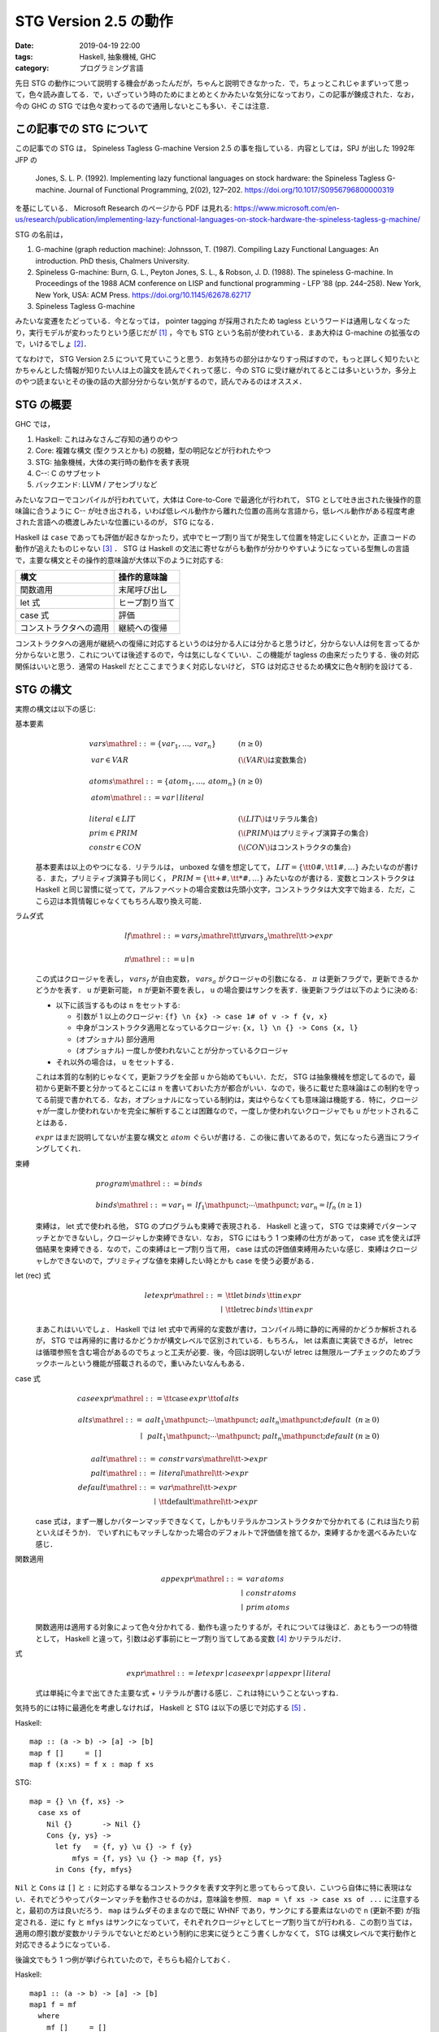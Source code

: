 STG Version 2.5 の動作
======================

:date: 2019-04-19 22:00
:tags: Haskell, 抽象機械, GHC
:category: プログラミング言語

先日 STG の動作について説明する機会があったんだが，ちゃんと説明できなかった．で，ちょっとこれじゃまずいって思って，色々読み直してる．で，いざっていう時のためにまとめとくかみたいな気分になっており，この記事が錬成された．なお，今の GHC の STG では色々変わってるので通用しないとこも多い．そこは注意．

この記事での STG について
-------------------------

この記事での STG は， Spineless Tagless G-machine Version 2.5 の事を指している．内容としては，SPJ が出した 1992年 JFP の

  Jones, S. L. P. (1992). Implementing lazy functional languages on stock hardware: the Spineless Tagless G-machine. Journal of Functional Programming, 2(02), 127–202. https://doi.org/10.1017/S0956796800000319

を基にしている． Microsoft Research のページから PDF は見れる: https://www.microsoft.com/en-us/research/publication/implementing-lazy-functional-languages-on-stock-hardware-the-spineless-tagless-g-machine/

STG の名前は，

1. G-machine (graph reduction machine): Johnsson, T. (1987). Compiling Lazy Functional Languages: An introduction. PhD thesis, Chalmers University.
2. Spineless G-machine: Burn, G. L., Peyton Jones, S. L., & Robson, J. D. (1988). The spineless G-machine. In Proceedings of the 1988 ACM conference on LISP and functional programming - LFP ’88 (pp. 244–258). New York, New York, USA: ACM Press. https://doi.org/10.1145/62678.62717
3. Spineless Tagless G-machine

みたいな変遷をたどっている．今となっては， pointer tagging が採用されたため tagless というワードは通用しなくなったり，実行モデルが変わったりという感じだが [#spineless-is-still]_ ，今でも STG という名前が使われている．まあ大枠は G-machine の拡張なので，いけるでしょ [#shared-term-graph]_．

てなわけで， STG Version 2.5 について見ていこうと思う．お気持ちの部分はかなりすっ飛ばすので，もっと詳しく知りたいとかちゃんとした情報が知りたい人は上の論文を読んでくれって感じ．今の STG に受け継がれてるとこは多いというか，多分上のやつ読まないとその後の話の大部分分からない気がするので，読んでみるのはオススメ．

STG の概要
----------

GHC では，

1. Haskell: これはみなさんご存知の通りのやつ
2. Core: 複雑な構文 (型クラスとかも) の脱糖，型の明記などが行われたやつ
3. STG: 抽象機械，大体の実行時の動作を表す表現
4. C--: C のサブセット
5. バックエンド: LLVM / アセンブリなど

みたいなフローでコンパイルが行われていて，大体は Core-to-Core で最適化が行われて， STG として吐き出された後操作的意味論に合うように C-- が吐き出される，いわば低レベル動作から離れた位置の高尚な言語から，低レベル動作がある程度考慮された言語への橋渡しみたいな位置にいるのが， STG になる．

Haskell は ``case`` であっても評価が起きなかったり，式中でヒープ割り当てが発生して位置を特定しにくいとか，正直コードの動作が追えたものじゃない [#haskell-optimizing-community]_ ． STG は Haskell の文法に寄せながらも動作が分かりやすいようになっている型無しの言語で，主要な構文とその操作的意味論が大体以下のように対応する:

====================== ==============
構文                    操作的意味論
====================== ==============
関数適用                 末尾呼び出し
let 式                  ヒープ割り当て
case 式                 評価
コンストラクタへの適用     継続への復帰
====================== ==============

コンストラクタへの適用が継続への復帰に対応するというのは分かる人には分かると思うけど，分からない人は何を言ってるか分からないと思う．これについては後述するので，今は気にしなくていい．この機能が tagless の由来だったりする．後の対応関係はいいと思う．通常の Haskell だとここまでうまく対応しないけど， STG は対応させるため構文に色々制約を設けてる．

STG の構文
----------

実際の構文は以下の感じ:

基本要素
  .. math::

    \begin{array}{ll}
    \mathit{vars} \mathrel{::=} \{\mathit{var}_1, \ldots, \mathit{var}_n\} & (n \geq 0) \\
    \mathit{var} \in \mathit{VAR} & (\text{\(\mathit{VAR}\) は変数集合}) \\
    \\
    \mathit{atoms} \mathrel{::=} \{\mathit{atom}_1, \ldots, \mathit{atom}_n\} & (n \geq 0) \\
    \mathit{atom}  \mathrel{::=} \mathit{var} \mid \mathit{literal} \\
    \\
    \mathit{literal} \in \mathit{LIT} & (\text{\(\mathit{LIT}\) はリテラル集合}) \\
    \mathit{prim} \in \mathit{PRIM} &(\text{\(\mathit{PRIM}\) はプリミティブ演算子の集合}) \\
    \mathit{constr} \in \mathit{CON} &(\text{\(\mathit{CON}\) はコンストラクタの集合})
    \end{array}

  基本要素は以上のやつになる．リテラルは， unboxed な値を想定してて， :math:`\mathit{LIT} = \{\text{\tt 0\#}, \text{\tt 1\#}, \ldots\}` みたいなのが書ける．また，プリミティブ演算子も同じく， :math:`\mathit{PRIM} = \{\text{\tt +\#}, \text{\tt *\#}, \ldots\}` みたいなのが書ける．変数とコンストラクタは Haskell と同じ習慣に従ってて，アルファベットの場合変数は先頭小文字，コンストラクタは大文字で始まる．ただ，ここら辺は本質情報じゃなくてもちろん取り換え可能．

ラムダ式
  .. math::

    \begin{array}{l}
    \mathit{lf} \mathrel{::=} \mathit{vars}_f \mathrel{\text{\tt \textbackslash} \pi} \mathit{vars}_a \mathrel{\text{\tt ->}} \mathit{expr} \\
    \\
    \pi \mathrel{::=} \mathtt{u} \mid \mathtt{n}
    \end{array}

  この式はクロージャを表し， :math:`\mathit{vars}_f` が自由変数， :math:`\mathit{vars}_a` がクロージャの引数になる． :math:`\pi` は更新フラグで，更新できるかどうかを表す． ``u`` が更新可能， ``n`` が更新不要を表し， ``u`` の場合要はサンクを表す．後更新フラグは以下のように決める:

  * 以下に該当するものは ``n`` をセットする:

    * 引数が 1 以上のクロージャ: ``{f} \n {x} -> case 1# of v -> f {v, x}``
    * 中身がコンストラクタ適用となっているクロージャ: ``{x, l} \n {} -> Cons {x, l}``
    * (オプショナル) 部分適用
    * (オプショナル) 一度しか使われないことが分かっているクロージャ

  * それ以外の場合は， ``u`` をセットする．

  これは本質的な制約じゃなくて，更新フラグを全部 ``u`` から始めてもいい．ただ， STG は抽象機械を想定してるので，最初から更新不要と分かってるとこには ``n`` を書いておいた方が都合がいい．なので，後ろに載せた意味論はこの制約を守ってる前提で書かれてる．なお，オプショナルになっている制約は，実はやらなくても意味論は機能する．特に，クロージャが一度しか使われないかを完全に解析することは困難なので，一度しか使われないクロージャでも ``u`` がセットされることはある．

  :math:`\mathit{expr}` はまだ説明してないが主要な構文と :math:`atom` ぐらいが書ける．この後に書いてあるので，気になったら適当にフライングしてくれ．

束縛
  .. math::
    \begin{array}{ll}
    \mathit{program} \mathrel{::=} \mathit{binds} \\
    \\
    \mathit{binds} \mathrel{::=} \mathit{var}_1 = \mathit{lf}_1 \mathpunct{;} \cdots \mathpunct{;} \mathit{var}_n = \mathit{lf}_n &(n \geq 1)
    \end{array}

  束縛は， let 式で使われる他， STG のプログラムも束縛で表現される． Haskell と違って， STG では束縛でパターンマッチとかできないし，クロージャしか束縛できない．なお， STG にはもう 1 つ束縛の仕方があって， case 式を使えば評価結果を束縛できる．なので，この束縛はヒープ割り当て用， case は式の評価値束縛用みたいな感じ．束縛はクロージャしかできないので，プリミティブな値を束縛したい時とかも case を使う必要がある．

let (rec) 式
  .. math::

    \begin{array}{rl}
    \mathit{letexpr}
    \mathrel{::=}& \text{\tt let} \,\mathit{binds}\,\text{\tt in}\, \mathit{expr} \\
    \mid& \text{\tt letrec} \,\mathit{binds}\,\text{\tt in}\, \mathit{expr}
    \end{array}

  まあこれはいいでしょ． Haskell では let 式中で再帰的な変数が書け，コンパイル時に静的に再帰的かどうか解析されるが， STG では再帰的に書けるかどうかが構文レベルで区別されている．もちろん， let は素直に実装できるが， letrec は循環参照を含む場合があるのでちょっと工夫が必要．後，今回は説明しないが letrec は無限ループチェックのためブラックホールという機能が搭載されるので，重いみたいなんもある．

case 式
  .. math::

    \begin{array}{l}
    \mathit{caseexpr} \mathrel{::=} \text{\tt case} \, \mathit{expr} \, \text{\tt of} \, \mathit{alts} \\
    \\
    \begin{array}{rll}
    \mathit{alts}
    \mathrel{::=}& \mathit{aalt}_1 \mathpunct{;} \cdots \mathpunct{;} \mathit{aalt}_n \mathpunct{;} \mathit{default} &(n \geq 0) \\
    \mid& \mathit{palt}_1 \mathpunct{;} \cdots \mathpunct{;} \mathit{palt}_n \mathpunct{;} \mathit{default} &(n \geq 0)
    \end{array} \\
    \\
    \begin{array}{rl}
    \mathit{aalt} \mathrel{::=}& \mathit{constr}\,\mathit{vars} \mathrel{\text{\tt ->}} \mathit{expr} \\
    \mathit{palt} \mathrel{::=}& \mathit{literal} \mathrel{\text{\tt ->}} \mathit{expr} \\
    \mathit{default} \mathrel{::=}& \mathit{var} \mathrel{\text{\tt ->}} \mathit{expr} \\
    \mid& \text{\tt default} \mathrel{\text{\tt ->}} \mathit{expr}
    \end{array}
    \end{array}

  case 式は，まず一層しかパターンマッチできなくて，しかもリテラルかコンストラクタかで分かれてる (これは当たり前といえばそうか)． でいずれにもマッチしなかった場合のデフォルトで評価値を捨てるか，束縛するかを選べるみたいな感じ．

関数適用
  .. math::

    \begin{array}{rl}
    \mathit{appexpr}
    \mathrel{::=}& \mathit{var}\, \mathit{atoms} \\
    \mid& \mathit{constr}\, \mathit{atoms} \\
    \mid& \mathit{prim}\, \mathit{atoms}
    \end{array}

  関数適用は適用する対象によって色々分かれてる．動作も違ったりするが，それについては後ほど．あともう一つの特徴として， Haskell と違って，引数は必ず事前にヒープ割り当てしてある変数 [#all-variables-were-heap-allocated]_ かリテラルだけ．

式
  .. math::

    \begin{array}{l}
    \mathit{expr}
    \mathrel{::=} \mathit{letexpr}
    \mid \mathit{caseexpr}
    \mid \mathit{appexpr}
    \mid \mathit{literal}
    \end{array}

  式は単純に今まで出てきた主要な式 + リテラルが書ける感じ．これは特にいうことないっすね．

気持ち的には特に最適化を考慮しなければ， Haskell と STG は以下の感じで対応する [#example-by-paper]_ ．

Haskell::

  map :: (a -> b) -> [a] -> [b]
  map f []     = []
  map f (x:xs) = f x : map f xs

STG::

  map = {} \n {f, xs} ->
    case xs of
      Nil {}       -> Nil {}
      Cons {y, ys} ->
        let fy   = {f, y} \u {} -> f {y}
            mfys = {f, ys} \u {} -> map {f, ys}
        in Cons {fy, mfys}

``Nil`` と ``Cons`` は ``[]`` と ``:`` に対応する単なるコンストラクタを表す文字列と思ってもらって良い．こいつら自体に特に表現はない．それでどうやってパターンマッチを動作させるのかは，意味論を参照． ``map = \f xs -> case xs of ...`` に注意すると，最初の方は良いだろう． ``map`` はラムダそのままなので既に WHNF であり，サンクにする要素はないので ``n`` (更新不要) が指定される．逆に ``fy`` と ``mfys`` はサンクになっていて，それぞれクロージャとしてヒープ割り当てが行われる．この割り当ては，適用の際引数が変数かリテラルでないとだめという制約に忠実に従うとこう書くしかなくて， STG は構文レベルで実行動作と対応できるようになっている．

後論文でもう 1 つ例が挙げられていたので，そちらも紹介しておく．

Haskell::

  map1 :: (a -> b) -> [a] -> [b]
  map1 f = mf
    where
      mf []     = []
      mf (x:xs) = f x : mf xs

STG::

  map1 = {} \n {f} ->
    letrec
      mf = {f, mf} \n {xs} ->
        case xs of
          Nil {}       -> Nil {}
          Cons {y, ys} ->
            let fy   = {f, y} \u {} -> f {y}
                mfys = {mf, ys} \u {} -> mf {ys}
            in Cons {fy, mfys}
    in mf

この例は重要な例ではあるんだけど，とりあえずここでは， STG の構文に慣れてもらえれば良い．分かっている人は， STG のクロージャは自由変数と引数両方持てるよと認識してもらえば良い．今回は ``mf`` がその例となっている．

STG の意味論
------------

STG の意味論は表示的にはクロージャの自由変数とか更新フラグとか全部無視して Haskell と同じ感じの意味を持たせることができる．ただ抽象機械なので重要なのは操作的な方だよねってことで，操作的意味論をまとめておく．

準備
::::

操作的意味論は，状態機械で定義されていて，遷移は評価ステップになっている．基本的な用語として，

アドレス
  ヒープのアドレス．表現はなんでも良いが，通常の非負整数と思っておいてくれ．

値
  以下の 2 種類:

  * :math:`\mathbf{Addr}\,a` : アドレス
  * :math:`\mathbf{Int}\,n` : プリミティブの整数

  なお，プリミティブな値は増やそうと思えばいくらでも増やせるが，定義を書く上ではめんどいので，整数のみを扱う．

で使っていくのでよろしく．で，状態機械の状態は以下の要素の組として定義されている:

引数スタック ( :math:`\mathit{as}` )
  値の列．関数の引数として使用されるやつらが入ってる．

返り値スタック ( :math:`\mathit{rs}` )
  継続の列．これが tagless の所以なんだが，返り値スタックが使用されるのは case 式で， case はまず評価が終わった後の分岐 (パターンマッチ) を継続の形で返り値スタックに入れておき，評価値が返り値スタックの分岐から継続を選びそこを実行するみたいな感じになっている．実際の動きは，この後の操作的意味論を見ながら話す．

更新スタック ( :math:`\mathit{us}` )
  サンクを評価する際に，現在のスタック情報を退避させておくためのフレームスタックで，退避させた引数スタックと返り値スタック，更新しているクロージャのアドレスの列が入っている．

ヒープ ( :math:`h` )
  アドレスとクロージャの対応が入ってる．

グローバル環境 ( :math:`\sigma` )
  トップレベルで束縛された変数とクロージャのアドレスの対応が入ってる．

命令
  以下の 4 種類の命令:

  * :math:`\mathbf{Eval}\,e\,\rho` : STG の式 :math:`e` を環境 :math:`\rho` で評価する．
  * :math:`\mathbf{Enter}\,a` : アドレス :math:`a` にあるクロージャに，引数スタックに積まれてるものを引数として適用する．
  * :math:`\mathbf{ReturnCon}\,c\,\mathit{ws}` : コンストラクタ :math:`c` とその適用された値 :math:`ws` から，返り値スタックにある継続を実行する．
  * :math:`\mathbf{ReturnInt}\,n` : プリミティブ整数 :math:`n` から，返り値スタックにある継続を実行する．

  なお， :math:`\mathbf{ReturnInt}` は :math:`\mathbf{ReturnCon}` のプリミティブ向け特殊版と考えれば良い．整数は引数無しのコンストラクタと大体同じ．

カッコ内に書いてあるのはメタ変数．以降はこの系統のメタ変数を使っていく．それから以下の補助関数を用意しておく:

.. math::

  \mathit{val}(\langle \rho, \sigma\rangle, x) = \left\{\begin{array}{ll}
    \mathbf{Int}\,n &(\text{\(x = n\) は整数}) \\
    v &(\rho(x) = v) \\
    \sigma(x) &(\text{otherwise})
  \end{array}\right. \\
  \mathit{vals}(\langle \rho, \sigma\rangle, \{x_1, \ldots, x_n\}) =
  [\mathit{val}(\langle \rho, \sigma\rangle, x_1), \ldots, \mathit{val}(\langle \rho, \sigma\rangle, x_n)]

この関数はまずローカルスコープで変数を探して，なかったらグローバルスコープで探し，その変数に対応するクロージャのアドレスを返す．では，実際の意味論を見ていく．

初期状態
::::::::

まず， STG のプログラム

.. math::

  \begin{array}{c}
  g_1 = \mathit{vs}_1 \mathrel{\text{\tt \textbackslash}\pi_1} \mathit{xs}_1 \mathrel{\text{\tt ->}} e_1 \\
  \vdots \\
  g_n = \mathit{vs}_n \mathrel{\text{\tt \textbackslash}\pi_n} \mathit{xs}_n \mathrel{\text{\tt ->}} e_n
  \end{array}

に対して初期状態は次のようになる:

.. math::

  \begin{array}{l}
  \langle \mathbf{Eval}\,(\text{\tt main \{\}})\,[]\rangle(
    \mathit{as}_\mathit{in},
    \mathit{rs}_\mathit{in},
    \mathit{us}_\mathit{in},
    h_\mathit{in},
    \sigma
  ) \\
  \begin{array}{ll}
    \mathit{as}_\mathit{in} &= [] \\
    \mathit{rs}_\mathit{in} &= [] \\
    \mathit{us}_\mathit{in} &= [] \\
    h_\mathit{in} &= \left[\begin{matrix}
      a_1 \mapsto \langle\mathit{vs}_1 \mathrel{\text{\tt \textbackslash}\pi_1} \mathit{xs}_1 \mathrel{\text{\tt ->}} e_1, \mathit{vals}(\langle [], \sigma\rangle, \mathit{vs}_1)\rangle \\
      \vdots \\
      a_n \mapsto \langle\mathit{vs}_n \mathrel{\text{\tt \textbackslash}\pi_n} \mathit{xs}_n \mathrel{\text{\tt ->}} e_n, \mathit{vals}(\langle [], \sigma\rangle, \mathit{vs}_n)\rangle
    \end{matrix}\right] \\
    \sigma &= [g_1 \mapsto \mathbf{Addr}\,a_1, \ldots, g_n \mapsto  \mathbf{Addr}\,a_n]
  \end{array}
  \end{array}

最初はトップレベルの束縛の中に ``main`` 関数がある前提でそこから評価を始める．ここは本質じゃないので， :math:`g_1` とかから始めてもいい．トップレベルの束縛は， letrec 式に相当するので，自由変数の部分にトップレベルから取ってきたものをあてがって，ヒープに入れておく．

この状態から状態遷移を始めていく．

評価
::::

まず， :math:`\mathbf{Eval}` 命令の遷移から見ていく．基本的に STG のそれぞれの式に対して，それに合う遷移をしていく．その定義は，以下のようになる:

let (rec) 式
  .. math::

    \langle \mathbf{Eval}\,\left(\begin{array}{lc}
      \text{\tt let}
      &x_1 = \mathit{vs}_1 \mathrel{\text{\tt \textbackslash}\pi_1} \mathit{xs}_1 \mathrel{\text{\tt ->}} e_1 \\
      &\vdots \\
      &x_n = \mathit{vs}_n \mathrel{\text{\tt \textbackslash}\pi_n} \mathit{xs}_n \mathrel{\text{\tt ->}} e_n \\
      \text{\tt in}\,e
      \end{array}\right)\,\rho\rangle(
      \mathit{as},
      \mathit{rs},
      \mathit{us},
      h,
      \sigma
    )
    \Rightarrow
    \langle \mathbf{Eval}\,e\,\rho'\rangle(
      \mathit{as},
      \mathit{rs},
      \mathit{us},
      h',
      \sigma
    ) \\
    (\rho' = \rho\left[\begin{array}{c}
      x_1 \mapsto \mathbf{Addr}\,a_1 \\
      \vdots \\
      x_n \mapsto \mathbf{Addr}\,a_n
      \end{array}\right]
    , h' = h\left[\begin{array}{c}
      a_1 \mapsto \langle \mathit{vs}_1 \mathrel{\text{\tt \textbackslash}\pi_1} \mathit{xs}_1 \mathrel{\text{\tt ->}} e_1, \mathit{vals}(\langle \rho_{\mathit{rhs}}, []\rangle, \mathit{vs}_1)\rangle \\
      \vdots \\
      a_n \mapsto \langle \mathit{vs}_n \mathrel{\text{\tt \textbackslash}\pi_n} \mathit{xs}_n \mathrel{\text{\tt ->}} e_n, \mathit{vals}(\langle \rho_{\mathit{rhs}}, []\rangle, \mathit{vs}_n)\rangle
      \end{array}\right]
    , \rho_\mathit{rhs} = \rho
    )

  letrec 式の場合は， :math:`\rho_\mathit{rhs} = \rho'` とする．この遷移は，単純に let で指定されたローカルのクロージャをヒープに確保し，そのアドレスを変数に結びつけるだけ． let と letrec の違いは作るクロージャでキャプチャするアドレスの違いで， let の場合は前の環境から， letrec の場合は今回確保したアドレスも含めてキャプチャする．

case 式
  .. math::

    \langle \mathbf{Eval}\,(\text{\tt case}\,e\,\text{\tt of}\,\mathit{alts})\,\rho\rangle(
      \mathit{as},
      \mathit{rs},
      \mathit{us},
      h,
      \sigma
    )
    \Rightarrow
    \langle \mathbf{Eval}\,e\,\rho\rangle(
      \mathit{as},
      \langle\mathit{alts}, \rho\rangle\mathbin{:}\mathit{rs},
      \mathit{us},
      h,
      \sigma
    )

  この遷移では，分岐の継続を返り値スタックに積んだ後，対象の式の評価に移る．最終的に :math:`\mathbf{ReturnCon}` とか :math:`\mathbf{ReturnInt}` で帰ってきて，元の環境で継続に復帰する．

適用
  .. math::

    \begin{array}{c}
    \langle \mathbf{Eval}\,(f\,\mathit{xs})\,\rho\rangle(
      \mathit{as},
      \mathit{rs},
      \mathit{us},
      h,
      \sigma
    )
    \Rightarrow
    \langle \mathbf{Enter}\,a\rangle(
      \mathit{as'},
      \mathit{rs},
      \mathit{us},
      h,
      \sigma
    ) \\
    (\mathit{val}(\langle \rho, \sigma\rangle, f) = \mathbf{Addr}\,a, \mathit{as'} = \mathit{vals}(\langle \rho, \sigma\rangle, \mathit{xs}) \mathbin{++} \mathit{as}) \\
    \\
    \langle \mathbf{Eval}\,(v\,\{\})\,\rho\rangle(
      \mathit{as},
      \mathit{rs},
      \mathit{us},
      h,
      \sigma
    )
    \Rightarrow
    \langle \mathbf{ReturnInt}\,n\rangle(
      \mathit{as},
      \mathit{rs},
      \mathit{us},
      h,
      \sigma
    ) \\
    (\mathit{val}(\langle \rho, \sigma\rangle, v) = \mathbf{Int}\,n)
    \end{array}

  変数への適用の場合 2 種類あって，クロージャへ引数を適用する場合とプリミティブ整数の評価の場合．クロージャの場合変数には :math:`\mathbf{Addr}` が結びついていて，プリミティブ整数の場合 :math:`\mathbf{Int}` が結びついてる．クロージャの場合，引数を引数スタックに積み込んで適用に移る．プリミティブ整数の場合，そのまま継続への復帰に遷移する．

コンストラクタ適用
  .. math::

    \langle \mathbf{Eval}\,(c\,\mathit{xs})\,\rho\rangle(
      \mathit{as},
      \mathit{rs},
      \mathit{us},
      h,
      \sigma
    )
    \Rightarrow
    \langle \mathbf{ReturnCon}\,c\,\mathit{vals}(\langle \rho, \sigma\rangle, \mathit{xs})\rangle(
      \mathit{as},
      \mathit{rs},
      \mathit{us},
      h,
      \sigma
    )

  コンストラクタへの適用は，単純に適用された変数から値を持ってきて，継続へ復帰するだけ．

プリミティブ
  .. math::

    \begin{array}{c}
    \langle \mathbf{Eval}\,n\,\rho\rangle(
      \mathit{as},
      \mathit{rs},
      \mathit{us},
      h,
      \sigma
    )
    \Rightarrow
    \langle \mathbf{ReturnInt}\,n\rangle(
      \mathit{as},
      \mathit{rs},
      \mathit{us},
      h,
      \sigma
    ) \\
    \\
    \langle \mathbf{Eval}\,(\oplus\,\{x_1, x_2\})\,\rho\rangle(
      \mathit{as},
      \mathit{rs},
      \mathit{us},
      h,
      \sigma
    )
    \Rightarrow
    \langle \mathbf{ReturnInt}\,(i_1 \oplus i_2)\rangle(
      \mathit{as},
      \mathit{rs},
      \mathit{us},
      h,
      \sigma
    ) \\
    (\mathit{vals}(\langle \rho, \sigma\rangle, \{x_1, x_2\}) = [\mathbf{Int}\,i_1, \mathbf{Int}\,i_2])
    \end{array}

  プリミティブ整数やプリミティブ演算は，そのまま継続へ復帰するだけ． STG では必ず評価は case 式でのみ行われるので，プリミティブ演算の引数にサンクは入ってこないことに注意．サンクを入れたい場合， case でサンクを潰した後それを束縛して渡してやる必要がある．

適用
::::

次に， :math:`\mathbf{Enter}` 命令の遷移から見ていく． :math:`\mathbf{Enter}` 命令は，引数が充足してる場合は更新フラグを見て，いい感じに処理をする．その定義は，以下のようになる．

更新不要クロージャ
  .. math::

    \begin{array}{c}
    \langle\mathbf{Enter}\,a\rangle(
      \mathit{as},
      \mathit{rs},
      \mathit{us},
      h,
      \sigma
    )
    \Rightarrow
    \langle\mathbf{Eval}\,e\,\rho\rangle(
      \mathit{as'},
      \mathit{rs},
      \mathit{us},
      h,
      \sigma
    ) \\
    ( \mathit{ws}_a \mathbin{++} \mathit{as'} = \mathit{as}
    , |\mathit{ws}_a| = |\mathit{xs}|
    , \rho = [\mathit{vs} \mapsto \mathit{ws}_f, \mathit{xs} \mapsto \mathit{ws}_a]
    , h(a) = \langle\mathit{vs} \mathrel{\text{\tt \textbackslash n}} \mathit{xs} \mathrel{\text{\tt ->}} e, \mathit{ws}_f\rangle
    )
    \end{array}

  引数が充足してて更新不要なクロージャの場合，単なる関数適用を行う．環境はキャプチャしておいた自由変数と，引数の変数分を作って渡す．なお，論文中だとヒープからクロージャのアドレスを抜き去ってるように見えるんだが，大丈夫なんだろか．とりあえず，こっちでは修正しといた．ただ，表記法が定義されてないので，解釈違いかもしれん．

更新可能クロージャ
  .. math::

    \begin{array}{c}
    \langle\mathbf{Enter}\,a\rangle(
      \mathit{as},
      \mathit{rs},
      \mathit{us},
      h[a \mapsto \langle\mathit{vs} \mathrel{\text{\tt \textbackslash u}} \{\} \mathrel{\text{\tt ->}} e, \mathit{ws}_f\rangle],
      \sigma
    )
    \Rightarrow
    \langle\mathbf{Eval}\,e\,\rho\rangle(
      [],
      [],
      \langle\mathit{as}, \mathit{rs}, a\rangle \mathbin{:} \mathit{us},
      h,
      \sigma
    ) \\
    (\rho = [\mathit{vs} \mapsto \mathit{ws}_f])
    \end{array}

  更新が必要なクロージャ，つまりサンクは，古いクロージャのアドレスをヒープから消し，更新スタックに情報を退避させて，評価を行う．ところで，この時もし古いクロージャのアドレスにアクセスして評価するような STG プログラムがあれば，そのアドレスを消してしまっていると問題が起きる．ただ，更新中に更新してるクロージャに再度アクセスがあるということは，つまり無限ループが発生してるってことでもある．これは論文中ではブラックホールと呼ばれていて，実際の実行マシンではこれを検出し，エラーを出すようにしてる．

部分適用
  .. math::

    \begin{array}{c}
    \langle\mathbf{Enter}\,a\rangle(
      \mathit{as},
      [],
      \langle \mathit{as}_u, \mathit{rs}_u, a_u\rangle\mathbin{:}\mathit{us},
      h,
      \sigma
    )
    \Rightarrow
    \langle\mathbf{Enter}\,a\rangle(
      \mathit{as} \mathbin{++} \mathit{as}_u,
      \mathit{rs}_u,
      \mathit{us},
      h',
      \sigma
    ) \\
    \left(\begin{array}{c}
    h(a) = \langle \mathit{vs}\mathrel{\text{\tt \textbackslash n}}\mathit{xs}\mathrel{\text{\tt ->}} e, \mathit{ws}_f\rangle,
    |\mathit{as}| < |\mathit{xs}| \\
    \mathit{xs}_1 \mathbin{++} \mathit{xs}_2 = \mathit{xs},
    |\mathit{xs}_1| = |\mathit{as}|,
    h' = h[a_u \mapsto \langle (\mathit{vs} \mathbin{++} \mathit{xs}_1)\mathrel{\text{\tt \textbackslash n}}\mathit{xs}_2\mathrel{\text{\tt ->}} e, \mathit{ws}_f \mathbin{++} \mathit{as}\rangle]
    \end{array}\right)
    \end{array}

  引数スタックの要素の数が，クロージャに必要な引数の数に満たない時は，クロージャへの適用は部分適用扱いになる．部分適用の場合，部分適用を表すサンクの評価中なはずなので，サンクの内容を既に分かっている部分はキャプチャして，本来の引数の数を受け取る関数を表すクロージャに更新する．そして，サンクに適用されたはずの引数を退避させた更新スタックから取り出してきて，もう一度適用をやり直す．

  意味論上はこの規則で問題ないのだが，実装する時のことを考えると， :math:`(\mathit{vs} \mathbin{++} \mathit{xs}_1)\mathrel{\text{\tt \textbackslash n}}\mathit{xs}_2\mathrel{\text{\tt ->}} e` というクロージャを部分適用の際に作成するのはかなりめんどくさい．クロージャの中身はコンパイル時に通常生成されるわけだが，この場合動的に生成する必要が出てくる．または，全ての部分適用を想定して， :math:`e` 度に専用のクロージャコードをコンパイル時に生成するという方法も考えられる (普通はこちらが正攻法になる) ．ただ，もちろんそれはコンパイル時生成コードが大量に出てくるので避けたい．そこで，規則を以下のように変えることが考えられる:

  .. math::

    \begin{array}{c}
    \langle\mathbf{Enter}\,a\rangle(
      \mathit{as},
      [],
      \langle \mathit{as}_u, \mathit{rs}_u, a_u\rangle\mathbin{:}\mathit{us},
      h,
      \sigma
    )
    \Rightarrow
    \langle\mathbf{Enter}\,a\rangle(
      \mathit{as} \mathbin{++} \mathit{as}_u,
      \mathit{rs}_u,
      \mathit{us},
      h',
      \sigma
    ) \\
    \left(\begin{array}{c}
    h(a) = \langle \mathit{vs}\mathrel{\text{\tt \textbackslash n}}\mathit{xs}\mathrel{\text{\tt ->}} e, \mathit{ws}_f\rangle,
    |\mathit{as}| < |\mathit{xs}| \\
    \mathit{xs}_1 \mathbin{++} \mathit{xs}_2 = \mathit{xs},
    |\mathit{xs}_1| = |\mathit{as}|,
    h' = h[a_u \mapsto \langle (f \mathbin{:} \mathit{xs}_1)\mathrel{\text{\tt \textbackslash n}}\text{\tt \{\}}\mathrel{\text{\tt ->}} f\,\mathit{xs}_1, \mathbf{Addr}\,a \mathbin{:} \mathit{as}\rangle],
    \text{\(f\) は fresh な変数}
    \end{array}\right)
    \end{array}

  こうしておくと，部分適用用のクロージャを作っておくだけで，それを共有することができ，コード生成量もその手間も削減することができる．クロージャへのエントリが 1 回増えるが，そこら辺はより低レベルの最適化で消えることも期待できる．

継続への復帰
::::::::::::

最後に， :math:`\mathbf{ReturnCon}` 命令 / :math:`\mathbf{ReturnInt}` 命令の遷移から見ていく．継続への復帰は，両命令でやってることは同じなので，まず :math:`\mathbf{ReturnCon}` 命令だけ見ていく．その定義は，以下のようになる．

マッチする場合
  .. math::

    \begin{array}{c}
    \langle\mathbf{ReturnCon}\,c\,\mathit{ws}\rangle(
      \mathit{as},
      \langle \mathit{alts}, \rho\rangle\mathbin{:}\mathit{rs},
      \mathit{us},
      h,
      \sigma
    )
    \Rightarrow
    \langle\mathbf{Eval}\,e\,\rho[\mathit{vs} \mapsto \mathit{ws}]\rangle(
      \mathit{as},
      \mathit{rs},
      \mathit{us},
      h,
      \sigma
    ) \\
    (\mathit{alts} = \cdots\mathbin{;} c\,\mathit{vs}\mathrel{\text{\tt ->}}e\mathbin{;} \cdots)
    \end{array}

  継続のパターンマッチの中に該当するコンストラクタに対する継続があるときは，その継続に復帰する．

デフォルトケースの場合
  .. math::

    \begin{array}{c}
    \langle\mathbf{ReturnCon}\,c\,\mathit{ws}\rangle(
      \mathit{as},
      \langle \mathit{alts}, \rho\rangle\mathbin{:}\mathit{rs},
      \mathit{us},
      h,
      \sigma
    )
    \Rightarrow
    \langle\mathbf{Eval}\,e_d\,\rho\rangle(
      \mathit{as},
      \mathit{rs},
      \mathit{us},
      h,
      \sigma
    ) \\
    (\mathit{alts} = \left(\begin{array}{c}
      c_1\,\mathit{vs}_1\mathrel{\text{\tt ->}}e_1\mathbin{;} \\
      \vdots \\
      c_n\,\mathit{vs}_n\mathrel{\text{\tt ->}}e_n\mathbin{;} \\
      \text{\tt default}\mathrel{\text{\tt ->}}e_d
    \end{array}\right), \forall 1 \leq i \leq n\ldotp c \neq c_i)
    \end{array}

  コンストラクタにパターンマッチするものがなくて，デフォルトケースでの継続があるときは，その継続に復帰する．

デフォルトケースでの束縛
  .. math::

    \begin{array}{c}
    \langle\mathbf{ReturnCon}\,c\,\mathit{ws}\rangle(
      \mathit{as},
      \langle \mathit{alts}, \rho\rangle\mathbin{:}\mathit{rs},
      \mathit{us},
      h,
      \sigma
    )
    \Rightarrow
    \langle\mathbf{Eval}\,e_d\,\rho'\rangle(
      \mathit{as},
      \mathit{rs},
      \mathit{us},
      h',
      \sigma
    ) \\
    \left(\begin{array}{c}
    \mathit{alts} = \left(\begin{array}{c}
      c_1\,\mathit{vs}_1\mathrel{\text{\tt ->}}e_1\mathbin{;} \\
      \vdots \\
      c_n\,\mathit{vs}_n\mathrel{\text{\tt ->}}e_n\mathbin{;} \\
      v\mathrel{\text{\tt ->}}e_d
    \end{array}\right),
    \forall 1 \leq i \leq n\ldotp c \neq c_i \\
    \rho' = \rho[v \mapsto \mathbf{Addr}\,a],
    h' = h[a \mapsto \langle \mathit{vs}\mathrel{\text{\tt \textbackslash n}}\{\}\mathrel{\text{\tt ->}}c\,\mathit{vs}, \mathit{ws}\rangle] \\
    \text{\(\mathit{vs}\) は \(|\mathit{vs}| = |\mathit{ws}|\) を満たす fresh な変数列}
    \end{array}\right)
    \end{array}

  束縛のないデフォルトケースと同じように，コンストラクタにパターンマッチするものがなくて，束縛が必要なデフォルトケースでの継続があった場合，その継続に復帰する．ただ，結果を束縛する必要があるので，コンストラクタ適用に相当するクロージャを生成して，それを束縛変数に結びつける．

更新スタックからの復帰
  .. math::

    \begin{array}{c}
    \langle\mathbf{ReturnCon}\,c\,\mathit{ws}\rangle(
      [],
      [],
      \langle \mathit{as}_u, \mathit{rs}_u, a_u\rangle\mathbin{:}\mathit{us},
      h,
      \sigma
    )
    \Rightarrow
    \langle\mathbf{ReturnCon}\,c\,\mathit{ws}\rangle(
      \mathit{as}_u,
      \mathit{rs}_u,
      \mathit{us},
      h',
      \sigma
    ) \\
    (h' = h[a_u \mapsto \langle \mathit{vs}\mathrel{\text{\tt \textbackslash n}}\{\}\mathrel{\text{\tt ->}}c\,\mathit{vs}, \mathit{ws}\rangle],
    \text{\(\mathit{vs}\) は \(|\mathit{vs}| = |\mathit{ws}|\) を満たす fresh な変数列}
    )
    \end{array}

  そもそも返り値スタックを使い切ってしまった場合，更新スタックに要素があるなら，それはサンクを評価した結果出てきた評価値ということなので，サンクのあった部分に評価後の結果を表すクロージャを挿入して，元の評価に戻る．

:math:`\mathbf{ReturnInt}` の場合，デフォルトケースでの束縛時にヒープ割り当てを行わないで直接整数を束縛変数に結びつけるぐらいの違いしかない．

遷移例
::::::

では，意味論に則って，実際に STG のプログラムを動かしてみる．以下のプログラムを動かしてみる::

  main = {} \u {} ->
    let nil = {} \n {} -> Nil {}
        mapid = {} \u {} -> map1 {id}
    in case 1# of
      v ->
        let l = {v, nil} \n {} -> Cons {v, nil}
        in mapid {l}

  id = {} \n {x} -> x {}

  map1 = {} \n {f, xs} ->
    letrec mf = {f, mf} \n {ys} ->
              case ys {} of
                Nil {}       -> Nil {}
                Cons {z, zs} ->
                  let fz   = {f, z} \u {} -> f {z}
                      mfzs = {mf, zs} \u {} -> mf {zs}
                  in Cons {fz, mfzs}
    in mf {xs}

このプログラムを意味論に沿って動かすと，次の動作をする:

.. math::

  \begin{array}{l}
  \langle \mathbf{Eval}\,(\text{\tt main \{\}})\,[]\rangle(
    [],
    [],
    [],
    \left[\begin{array}{l}
      a_{\text{\tt main}} \mapsto \cdots \\
      a_{\text{\tt id}} \mapsto \cdots \\
      a_{\text{\tt map1}} \mapsto \cdots
    \end{array}\right],
    \sigma = \left[\begin{array}{l}
      \text{\tt main} \mapsto \mathbf{Addr}\,a_{\text{\tt main}} \\
      \text{\tt id} \mapsto \mathbf{Addr}\,a_{\text{\tt id}} \\
      \text{\tt map1} \mapsto \mathbf{Addr}\,a_{\text{\tt map1}}
    \end{array}\right]
  ) \\
  \Rightarrow
  \langle \mathbf{Enter}\,a_{\text{\tt main}}\rangle(
    [],
    [],
    [],
    \left[\begin{array}{l}
      a_{\text{\tt main}} \mapsto \cdots \\
      a_{\text{\tt id}} \mapsto \cdots \\
      a_{\text{\tt map1}} \mapsto \cdots
    \end{array}\right],
    \sigma
  ) \\
  \Rightarrow
  \langle \mathbf{Eval}\,(\text{\tt let nil =} \cdots)\,[]\rangle(
    [],
    [],
    \langle [], [], a_{\text{\tt main}}\rangle\mathbin{:}[],
    \left[\begin{array}{l}
      a_{\text{\tt id}} \mapsto \cdots \\
      a_{\text{\tt map1}} \mapsto \cdots
    \end{array}\right],
    \sigma
  ) \\
  \Rightarrow
  \langle \mathbf{Eval}\,(\text{\tt case 1\# of} \cdots)\,\left[\begin{array}{l}
    \text{\tt nil} \mapsto \mathbf{Addr}\,a_{\text{\tt nil}} \\
    \text{\tt mapid} \mapsto \mathbf{Addr}\,a_{\text{\tt mapid}}
  \end{array}\right]\rangle(
    [],
    [],
    \langle [], [], a_{\text{\tt main}}\rangle\mathbin{:}[],
    \left[\begin{array}{l}
      a_{\text{\tt id}} \mapsto \cdots \\
      a_{\text{\tt map1}} \mapsto \cdots \\
      a_{\text{\tt nil}} \mapsto \cdots \\
      a_{\text{\tt mapid}} \mapsto \cdots
    \end{array}\right],
    \sigma
  ) \\
  \Rightarrow
  \langle \mathbf{Eval}\,\text{\tt 1\#}\,[\cdots]\rangle(
    [],
    [\langle\text{\tt v -> }\cdots, \left[\begin{array}{l}
    \text{\tt nil} \mapsto \mathbf{Addr}\,a_{\text{\tt nil}} \\
    \text{\tt mapid} \mapsto \mathbf{Addr}\,a_{\text{\tt mapid}}
  \end{array}\right]\rangle],
    [\langle [], [], a_{\text{\tt main}}\rangle],
    \left[\begin{array}{l}
      a_{\text{\tt id}} \mapsto \cdots \\
      a_{\text{\tt map1}} \mapsto \cdots \\
      a_{\text{\tt nil}} \mapsto \cdots \\
      a_{\text{\tt mapid}} \mapsto \cdots
    \end{array}\right],
    \sigma
  ) \\
  \Rightarrow
  \langle \mathbf{ReturnInt}\,1\rangle(
    [],
    [\langle\text{\tt v -> }\cdots, \left[\begin{array}{l}
    \text{\tt nil} \mapsto \mathbf{Addr}\,a_{\text{\tt nil}} \\
    \text{\tt mapid} \mapsto \mathbf{Addr}\,a_{\text{\tt mapid}}
  \end{array}\right]\rangle],
    [\langle [], [], a_{\text{\tt main}}\rangle],
    \left[\begin{array}{l}
      a_{\text{\tt id}} \mapsto \cdots \\
      a_{\text{\tt map1}} \mapsto \cdots \\
      a_{\text{\tt nil}} \mapsto \cdots \\
      a_{\text{\tt mapid}} \mapsto \cdots
    \end{array}\right],
    \sigma
  ) \\
  \Rightarrow
  \langle \mathbf{Eval}\,(\text{\tt let l = }\cdots)\,\left[\begin{array}{l}
    \text{\tt nil} \mapsto \mathbf{Addr}\,a_{\text{\tt nil}} \\
    \text{\tt mapid} \mapsto \mathbf{Addr}\,a_{\text{\tt mapid}} \\
    \text{\tt v} \mapsto \mathbf{Int}\,1
  \end{array}\right]\rangle(
    [],
    [],
    [\langle [], [], a_{\text{\tt main}}\rangle],
    \left[\begin{array}{l}
      a_{\text{\tt id}} \mapsto \cdots \\
      a_{\text{\tt map1}} \mapsto \cdots \\
      a_{\text{\tt nil}} \mapsto \cdots \\
      a_{\text{\tt mapid}} \mapsto \cdots
    \end{array}\right],
    \sigma
  ) \\
  \Rightarrow
  \langle \mathbf{Eval}\,(\text{\tt mapid \{l\}})\,\left[\begin{array}{l}
    \text{\tt nil} \mapsto \mathbf{Addr}\,a_{\text{\tt nil}} \\
    \text{\tt mapid} \mapsto \mathbf{Addr}\,a_{\text{\tt mapid}} \\
    \text{\tt v} \mapsto \mathbf{Int}\,1 \\
    \text{\tt l} \mapsto \mathbf{Addr}\,a_{\text{\tt l}}
  \end{array}\right]\rangle(
    [],
    [],
    [\langle [], [], a_{\text{\tt main}}\rangle],
    \left[\begin{array}{l}
      a_{\text{\tt id}} \mapsto \cdots \\
      a_{\text{\tt map1}} \mapsto \cdots \\
      a_{\text{\tt nil}} \mapsto \cdots \\
      a_{\text{\tt mapid}} \mapsto \cdots \\
      a_{\text{\tt l}} \mapsto \cdots
    \end{array}\right],
    \sigma
  ) \\
  \Rightarrow
  \langle \mathbf{Enter}\,a_{\text{\tt mapid}}\rangle(
    [\mathbf{Addr}\,a_{\text{\tt l}}],
    [],
    [\langle [], [], a_{\text{\tt main}}\rangle],
    \left[\begin{array}{l}
      a_{\text{\tt id}} \mapsto \cdots \\
      a_{\text{\tt map1}} \mapsto \cdots \\
      a_{\text{\tt nil}} \mapsto \cdots \\
      a_{\text{\tt mapid}} \mapsto \cdots \\
      a_{\text{\tt l}} \mapsto \cdots
    \end{array}\right],
    \sigma
  ) \\
  \Rightarrow
  \langle \mathbf{Eval}\,(\text{\tt map1 \{id\}})\,[]\rangle(
    [],
    [],
    [
      \langle [\mathbf{Addr}\,a_{\text{\tt l}}], [], a_{\text{\tt mapid}}\rangle,
      \langle [], [], a_{\text{\tt main}}\rangle
    ],
    \left[\begin{array}{l}
      a_{\text{\tt id}} \mapsto \cdots \\
      a_{\text{\tt map1}} \mapsto \cdots \\
      a_{\text{\tt nil}} \mapsto \cdots \\
      a_{\text{\tt l}} \mapsto \cdots
    \end{array}\right],
    \sigma
  ) \\
  \Rightarrow
  \langle \mathbf{Enter}\,a_{\text{\tt map1}}\rangle(
    [\mathbf{Addr}\,a_{\text{\tt id}}],
    [],
    [
      \langle [\mathbf{Addr}\,a_{\text{\tt l}}], [], a_{\text{\tt mapid}}\rangle,
      \langle [], [], a_{\text{\tt main}}\rangle
    ],
    \left[\begin{array}{l}
      a_{\text{\tt id}} \mapsto \cdots \\
      a_{\text{\tt map1}} \mapsto \cdots \\
      a_{\text{\tt nil}} \mapsto \cdots \\
      a_{\text{\tt l}} \mapsto \cdots
    \end{array}\right],
    \sigma
  ) \\
  \Rightarrow
  \langle \mathbf{Enter}\,a_{\text{\tt map1}}\rangle(
    [\mathbf{Addr}\,a_{\text{\tt id}}, \mathbf{Addr}\,a_{\text{\tt l}}],
    [],
    [\langle [], [], a_{\text{\tt main}}\rangle],
    \left[\begin{array}{l}
      a_{\text{\tt id}} \mapsto \cdots \\
      a_{\text{\tt map1}} \mapsto \cdots \\
      a_{\text{\tt nil}} \mapsto \cdots \\
      a_{\text{\tt l}} \mapsto \cdots \\
      a_{\text{\tt mapid}} \mapsto \langle \text{\tt \{f\} \textbackslash n \{xs\} -> } \cdots, [\mathbf{Addr}\,a_{\text{\tt id}}]\rangle
    \end{array}\right],
    \sigma
  ) \\
  \Rightarrow
  \langle \mathbf{Eval}\,(\text{\tt letrec mf = }\cdots)\,\left[\begin{array}{l}
    \text{\tt f} \mapsto \mathbf{Addr}\,a_{\text{\tt id}} \\
    \text{\tt xs} \mapsto \mathbf{Addr}\,a_{\text{\tt l}}
  \end{array}\right]\rangle(
    [],
    [],
    [\langle [], [], a_{\text{\tt main}}\rangle],
    \left[\begin{array}{l}
      a_{\text{\tt id}} \mapsto \cdots \\
      a_{\text{\tt map1}} \mapsto \cdots \\
      a_{\text{\tt nil}} \mapsto \cdots \\
      a_{\text{\tt l}} \mapsto \cdots \\
      a_{\text{\tt mapid}} \mapsto \cdots
    \end{array}\right],
    \sigma
  ) \\
  \Rightarrow
  \langle \mathbf{Eval}\,(\text{\tt mf \{xs\}})\,\left[\begin{array}{l}
    \text{\tt f} \mapsto \mathbf{Addr}\,a_{\text{\tt id}} \\
    \text{\tt xs} \mapsto \mathbf{Addr}\,a_{\text{\tt l}} \\
    \text{\tt mf} \mapsto \mathbf{Addr}\,a_{\text{\tt mf}}
  \end{array}\right]\rangle(
    [],
    [],
    [\langle [], [], a_{\text{\tt main}}\rangle],
    \left[\begin{array}{l}
      a_{\text{\tt id}} \mapsto \cdots \\
      a_{\text{\tt map1}} \mapsto \cdots \\
      a_{\text{\tt nil}} \mapsto \cdots \\
      a_{\text{\tt l}} \mapsto \cdots \\
      a_{\text{\tt mapid}} \mapsto \cdots \\
      a_{\text{\tt mf}} \mapsto \cdots
    \end{array}\right],
    \sigma
  ) \\
  \Rightarrow
  \langle \mathbf{Enter}\,a_{\text{\tt mf}}\rangle(
    [\mathbf{Addr}\,a_{\text{\tt l}}],
    [],
    [\langle [], [], a_{\text{\tt main}}\rangle],
    \left[\begin{array}{l}
      a_{\text{\tt id}} \mapsto \cdots \\
      a_{\text{\tt map1}} \mapsto \cdots \\
      a_{\text{\tt nil}} \mapsto \cdots \\
      a_{\text{\tt l}} \mapsto \cdots \\
      a_{\text{\tt mapid}} \mapsto \cdots \\
      a_{\text{\tt mf}} \mapsto \cdots
    \end{array}\right],
    \sigma
  ) \\
  \Rightarrow
  \langle \mathbf{Eval}\,(\text{\tt case ys \{\} of} \cdots)\,\left[\begin{array}{l}
    \text{\tt f} \mapsto \mathbf{Addr}\,a_{\text{\tt id}} \\
    \text{\tt mf} \mapsto \mathbf{Addr}\,a_{\text{\tt mf}} \\
    \text{\tt ys} \mapsto \mathbf{Addr}\,a_{\text{\tt l}}
  \end{array}\right]\rangle(
    [],
    [],
    [\langle [], [], a_{\text{\tt main}}\rangle],
    \left[\begin{array}{l}
      a_{\text{\tt id}} \mapsto \cdots \\
      a_{\text{\tt map1}} \mapsto \cdots \\
      a_{\text{\tt nil}} \mapsto \cdots \\
      a_{\text{\tt l}} \mapsto \cdots \\
      a_{\text{\tt mapid}} \mapsto \cdots \\
      a_{\text{\tt mf}} \mapsto \cdots
    \end{array}\right],
    \sigma
  ) \\
  \Rightarrow
  \langle \mathbf{Eval}\,\text{\tt ys \{\}}\,\left[\begin{array}{l}
    \text{\tt f} \mapsto \mathbf{Addr}\,a_{\text{\tt id}} \\
    \text{\tt mf} \mapsto \mathbf{Addr}\,a_{\text{\tt mf}} \\
    \text{\tt ys} \mapsto \mathbf{Addr}\,a_{\text{\tt l}}
  \end{array}\right]\rangle(
    [],
    [\left\langle \begin{array}{l}
      \text{\tt Nil \{\} -> } \cdots \\
      \text{\tt Cons \{z, zs\} -> } \cdots
    \end{array}, \left[\begin{array}{l}
    \text{\tt f} \mapsto \mathbf{Addr}\,a_{\text{\tt id}} \\
    \text{\tt mf} \mapsto \mathbf{Addr}\,a_{\text{\tt mf}} \\
    \text{\tt ys} \mapsto \mathbf{Addr}\,a_{\text{\tt l}}
  \end{array}\right]\right\rangle],
    [\langle [], [], a_{\text{\tt main}}\rangle],
    \left[\begin{array}{l}
      a_{\text{\tt id}} \mapsto \cdots \\
      a_{\text{\tt map1}} \mapsto \cdots \\
      a_{\text{\tt nil}} \mapsto \cdots \\
      a_{\text{\tt l}} \mapsto \cdots \\
      a_{\text{\tt mapid}} \mapsto \cdots \\
      a_{\text{\tt mf}} \mapsto \cdots
    \end{array}\right],
    \sigma
  ) \\
  \Rightarrow
  \langle \mathbf{Enter}\,a_{\text{\tt l}}\rangle(
    [],
    [\left\langle \begin{array}{l}
      \text{\tt Nil \{\} -> } \cdots \\
      \text{\tt Cons \{z, zs\} -> } \cdots
    \end{array}, \left[\begin{array}{l}
    \text{\tt f} \mapsto \mathbf{Addr}\,a_{\text{\tt id}} \\
    \text{\tt mf} \mapsto \mathbf{Addr}\,a_{\text{\tt mf}} \\
    \text{\tt ys} \mapsto \mathbf{Addr}\,a_{\text{\tt l}}
  \end{array}\right]\right\rangle],
    [\langle [], [], a_{\text{\tt main}}\rangle],
    \left[\begin{array}{l}
      a_{\text{\tt id}} \mapsto \cdots \\
      a_{\text{\tt map1}} \mapsto \cdots \\
      a_{\text{\tt nil}} \mapsto \cdots \\
      a_{\text{\tt l}} \mapsto \cdots \\
      a_{\text{\tt mapid}} \mapsto \cdots \\
      a_{\text{\tt mf}} \mapsto \cdots
    \end{array}\right],
    \sigma
  ) \\
  \Rightarrow
  \langle \mathbf{Eval}\,(\text{\tt Cons \{v, nil\}})\,\left[\begin{array}{l}
    \text{\tt v} \mapsto \mathbf{Int}\,1 \\
    \text{\tt nil} \mapsto \mathbf{Addr}\,a_{\text{\tt nil}}
  \end{array}\right]\rangle(
    [],
    [\left\langle \begin{array}{l}
      \text{\tt Nil \{\} -> } \cdots \\
      \text{\tt Cons \{z, zs\} -> } \cdots
    \end{array}, \left[\begin{array}{l}
    \text{\tt f} \mapsto \mathbf{Addr}\,a_{\text{\tt id}} \\
    \text{\tt mf} \mapsto \mathbf{Addr}\,a_{\text{\tt mf}} \\
    \text{\tt ys} \mapsto \mathbf{Addr}\,a_{\text{\tt l}}
  \end{array}\right]\right\rangle],
    [\langle [], [], a_{\text{\tt main}}\rangle],
    \left[\begin{array}{l}
      a_{\text{\tt id}} \mapsto \cdots \\
      a_{\text{\tt map1}} \mapsto \cdots \\
      a_{\text{\tt nil}} \mapsto \cdots \\
      a_{\text{\tt l}} \mapsto \cdots \\
      a_{\text{\tt mapid}} \mapsto \cdots \\
      a_{\text{\tt mf}} \mapsto \cdots
    \end{array}\right],
    \sigma
  ) \\
  \Rightarrow
  \langle \mathbf{ReturnCon}\,\text{\tt Cons}\,[\mathbf{Int}\,1, \mathbf{Addr}\,a_{\text{\tt nil}}]\rangle(
    [],
    [\left\langle \begin{array}{l}
      \text{\tt Nil \{\} -> } \cdots \\
      \text{\tt Cons \{z, zs\} -> } \cdots
    \end{array}, \left[\begin{array}{l}
    \text{\tt f} \mapsto \mathbf{Addr}\,a_{\text{\tt id}} \\
    \text{\tt mf} \mapsto \mathbf{Addr}\,a_{\text{\tt mf}} \\
    \text{\tt ys} \mapsto \mathbf{Addr}\,a_{\text{\tt l}}
  \end{array}\right]\right\rangle],
    [\langle [], [], a_{\text{\tt main}}\rangle],
    \left[\begin{array}{l}
      a_{\text{\tt id}} \mapsto \cdots \\
      a_{\text{\tt map1}} \mapsto \cdots \\
      a_{\text{\tt nil}} \mapsto \cdots \\
      a_{\text{\tt l}} \mapsto \cdots \\
      a_{\text{\tt mapid}} \mapsto \cdots \\
      a_{\text{\tt mf}} \mapsto \cdots
    \end{array}\right],
    \sigma
  ) \\
  \Rightarrow
  \langle \mathbf{Eval}\,(\text{\tt let fz =} \cdots)\,\left[\begin{array}{l}
    \text{\tt f} \mapsto \mathbf{Addr}\,a_{\text{\tt id}} \\
    \text{\tt mf} \mapsto \mathbf{Addr}\,a_{\text{\tt mf}} \\
    \text{\tt ys} \mapsto \mathbf{Addr}\,a_{\text{\tt l}} \\
    \text{\tt z} \mapsto \mathbf{Int}\,1 \\
    \text{\tt zs} \mapsto \mathbf{Addr}\,a_{\text{\tt nil}}
  \end{array}\right]\rangle(
    [],
    [],
    [\langle [], [], a_{\text{\tt main}}\rangle],
    \left[\begin{array}{l}
      a_{\text{\tt id}} \mapsto \cdots \\
      a_{\text{\tt map1}} \mapsto \cdots \\
      a_{\text{\tt nil}} \mapsto \cdots \\
      a_{\text{\tt l}} \mapsto \cdots \\
      a_{\text{\tt mapid}} \mapsto \cdots \\
      a_{\text{\tt mf}} \mapsto \cdots
    \end{array}\right],
    \sigma
  ) \\
  \Rightarrow
  \langle \mathbf{Eval}\,(\text{\tt Cons \{fz, mfzs\}})\,\left[\begin{array}{l}
    \text{\tt f} \mapsto \mathbf{Addr}\,a_{\text{\tt id}} \\
    \text{\tt mf} \mapsto \mathbf{Addr}\,a_{\text{\tt mf}} \\
    \text{\tt ys} \mapsto \mathbf{Addr}\,a_{\text{\tt l}} \\
    \text{\tt z} \mapsto \mathbf{Int}\,1 \\
    \text{\tt zs} \mapsto \mathbf{Addr}\,a_{\text{\tt nil}} \\
    \text{\tt fz} \mapsto \mathbf{Addr}\,a_{\text{\tt fz}} \\
    \text{\tt mfzs} \mapsto \mathbf{Addr}\,a_{\text{\tt mfzs}}
  \end{array}\right]\rangle(
    [],
    [],
    [\langle [], [], a_{\text{\tt main}}\rangle],
    \left[\begin{array}{l}
      a_{\text{\tt id}} \mapsto \cdots \\
      a_{\text{\tt map1}} \mapsto \cdots \\
      a_{\text{\tt nil}} \mapsto \cdots \\
      a_{\text{\tt l}} \mapsto \cdots \\
      a_{\text{\tt mapid}} \mapsto \cdots \\
      a_{\text{\tt mf}} \mapsto \cdots \\
      a_{\text{\tt fz}} \mapsto \cdots \\
      a_{\text{\tt mfzs}} \mapsto \cdots
    \end{array}\right],
    \sigma
  ) \\
  \Rightarrow
  \langle \mathbf{ReturnCon}\,\text{\tt Cons}\,[\mathbf{Addr}\,a_{\text{\tt fz}}, \mathbf{Addr}\,a_{\text{\tt mfzs}}]\rangle(
    [],
    [],
    [\langle [], [], a_{\text{\tt main}}\rangle],
    \left[\begin{array}{l}
      a_{\text{\tt id}} \mapsto \cdots \\
      a_{\text{\tt map1}} \mapsto \cdots \\
      a_{\text{\tt nil}} \mapsto \cdots \\
      a_{\text{\tt l}} \mapsto \cdots \\
      a_{\text{\tt mapid}} \mapsto \cdots \\
      a_{\text{\tt mf}} \mapsto \cdots \\
      a_{\text{\tt fz}} \mapsto \cdots \\
      a_{\text{\tt mfzs}} \mapsto \cdots
    \end{array}\right],
    \sigma
  ) \\
  \Rightarrow
  \langle \mathbf{ReturnCon}\,\text{\tt Cons}\,[\mathbf{Addr}\,a_{\text{\tt fz}}, \mathbf{Addr}\,a_{\text{\tt mfzs}}]\rangle(
    [],
    [],
    [],
    \left[\begin{array}{l}
      a_{\text{\tt id}} \mapsto \cdots \\
      a_{\text{\tt map1}} \mapsto \cdots \\
      a_{\text{\tt nil}} \mapsto \cdots \\
      a_{\text{\tt l}} \mapsto \cdots \\
      a_{\text{\tt mapid}} \mapsto \cdots \\
      a_{\text{\tt mf}} \mapsto \cdots \\
      a_{\text{\tt fz}} \mapsto \cdots \\
      a_{\text{\tt mfzs}} \mapsto \cdots \\
      a_{\text{\tt main}} \mapsto \langle \text{\tt \{fz, mfzs\} \textbackslash n \{\} -> Cons \{fz, mfzs\}} , [\mathbf{Addr}\,a_{\text{\tt fz}}, \mathbf{Addr}\,a_{\text{\tt mfzs}}]\rangle
    \end{array}\right],
    \sigma
  )
  \end{array}

ヒープはサンクを潰す時ぐらいしか整理してないので，参照がなくなったものは随時消す GC を実装すれば簡単に実行マシンは作れそう．

まとめ
------

まとめたかったのは主に， Part III の具体的な実装の話だったんだが力尽きた．てことで今日はこれで．続きは書くかもしれないし，書かないかもしれない．

機会があればもうちょっと正確を期して，どっかに上げるかもしれない．

.. [#spineless-is-still] spineless は僕の認識が正しければ生きてるはずだが，G-machine の実装では spineless は普通だったみたいな話があり， spineless もそこまで気にする用語ではないって事ですね．
.. [#shared-term-graph] なお，元々 shared term graph という二重の意味が込められてたっぽい: https://gitlab.haskell.org/ghc/ghc/blob/ghc-8.6.4-release/compiler/stgSyn/StgSyn.hs#L4 ．こっちの言い方は今でも通用しそうだが， STG machine はこっちの言い方だと shared term graph machine という感じになりそうで， reduction が抜けてるのはなんかあれですね．
.. [#haskell-optimizing-community] Haskell 界には， Haskell 最適化委員会なる組織があるらしく，その人たちは Haskell プログラムでもそういうのを見通す力を持ってるらしい．
.. [#all-variables-were-heap-allocated] 厳密には全てがヒープ割り当てされてるとは限らなくて， case での束縛はスタックに積まれるみたいなこともある．
.. [#example-by-paper] 例は論文中から持ってきたもの．
